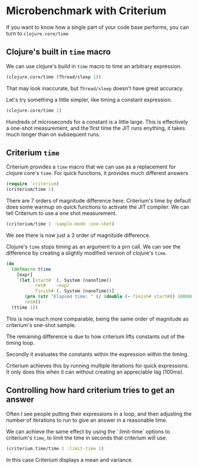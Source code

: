 #+STARTUP: inlineimages header
#+PROPERTY: header-args :cache yes :exports both


#+HTML_HEAD: <link rel="stylesheet" type="text/css" href="https://unpkg.com/purecss@2.0.3/build/pure-min.css" integrity="sha384-cg6SkqEOCV1NbJoCu11+bm0NvBRc8IYLRGXkmNrqUBfTjmMYwNKPWBTIKyw9mHNJ" crossorigin="anonymous"/>
#+HTML_HEAD: <link rel="stylesheet" type="text/css" href="css/criterium.css" />

* Microbenchmark with Criterium

If you want to know how a single part of your code base performs, you
can turn to ~clojure.core/time~

** Clojure's built in ~time~ macro

We can use clojure's build in ~time~ macro to time an arbitrary
expression.

#+begin_src clojure :results output
(clojure.core/time (Thread/sleep 1))
#+end_src

#+RESULTS:
: "Elapsed time: 1.42248 msecs"


That may look inaccurate, but ~Thread/sleep~ doesn't have great accuracy.

Let's try something a little simpler, like timing a constant
expression.

#+begin_src clojure :results output
(clojure.core/time 1)
#+end_src

#+RESULTS:
: "Elapsed time: 0.10276 msecs"

Hundreds of microseconds for a constant is a little large.  This is
effectively a one-shot measurement, and the first time the JIT runs
enything, it takes much longer than on subsequent runs.

** Criterium ~time~

Criterium provides a ~time~ macro that we can use as a replacement for
clojure core's ~time~.  For quick functions, it provides much
different answers

#+begin_src clojure :results output
(require 'criterium)
(criterium/time 1)
#+end_src

#+RESULTS:
:                         Elapsed Time: 2.29 ± 0.110 ns

There are 7 orders of magnitude difference here.  Criterium's time by
default does some warmup on quick functions to activate the JIT
compiler.  We can tell Criterium to use a one shot measurement.

#+begin_src clojure :results output
(criterium/time 1 :sample-mode :one-shot)
#+end_src

#+RESULTS:
:                     Elapsed time: 235 ns

We see there is now just a 3 order of magnitude difference.

Clojure's ~time~ stops timing as an argument to a prn call.  We can see
the difference by creating a slightly modified version of clojure's
~time~.

#+begin_src clojure :results output
(do
  (defmacro ttime
    [expr]
    `(let [start#  (. System (nanoTime))
           ret#    ~expr
           finish# (. System (nanoTime))]
       (prn (str "Elapsed time: " (/ (double (- finish# start#)) 1000000.0) " msecs"))
       ret#))
  (ttime 1))
#+end_src

#+RESULTS:
: "Elapsed time: 3.12E-4 msecs"

This is now much more comparable, being the same order of magnitude as
criterium's one-shot sample.








The remaining difference is due to how criterium lifts constants out of
the timing loop.

Secondly it
evaluates the constants within the expression within the timing.




Criterium achieves this by running multiple iterations for quick
expressions.  It only does this when it can without creating an
appreciable lag (100ms).






** Controlling how hard criterium tries to get an answer

Often I see people putting their expressions in a loop, and then
adjusting the number of iterations to run to give an answer in a
reasonable time.

We can achieve the same effect by using the `:limit-time` options to
criterium's ~time~, to limit the time in seconds that criterium will
use.


#+begin_src clojure :results output
  (criterium.time/time 1 :limit-time 1)
#+end_src

#+RESULTS:
:                     Elapsed time: 45.0 ns

In this case Criterium displays a mean and variance.

